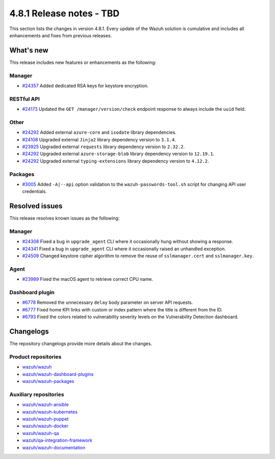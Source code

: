 .. Copyright (C) 2015, Wazuh, Inc.

.. meta::
   :description: Wazuh 4.8.1 has been released. Check out our release notes to discover the changes and additions of this release.

4.8.1 Release notes - TBD
=========================

This section lists the changes in version 4.8.1. Every update of the Wazuh solution is cumulative and includes all enhancements and fixes from previous releases.

What's new
----------

This release includes new features or enhancements as the following:

Manager
^^^^^^^

-  `#24357 <https://github.com/wazuh/wazuh/pull/24357>`__ Added dedicated RSA keys for keystore encryption.

RESTful API
^^^^^^^^^^^

-  `#24173 <https://github.com/wazuh/wazuh/pull/24173>`__ Updated the ``GET /manager/version/check`` endpoint response to always include the ``uuid`` field.

Other
^^^^^

-  `#24292 <https://github.com/wazuh/wazuh/pull/24292>`__ Added external ``azure-core`` and ``isodate`` library dependencies.
-  `#24108 <https://github.com/wazuh/wazuh/pull/24108>`__ Upgraded external ``Jinja2`` library dependency version to ``3.1.4``.
-  `#23925 <https://github.com/wazuh/wazuh/pull/23925>`__ Upgraded external ``requests`` library dependency version to ``2.32.2``.
-  `#24292 <https://github.com/wazuh/wazuh/pull/24292>`__ Upgraded external ``azure-storage-blob`` library dependency version to ``12.19.1``.
-  `#24292 <https://github.com/wazuh/wazuh/pull/24292>`__ Upgraded external ``typing-extensions`` library dependency version to ``4.12.2``.

Packages
^^^^^^^^

-  `#3005 <https://github.com/wazuh/wazuh-packages/pull/3005>`__ Added ``-A|--api`` option validation to the ``wazuh-passwords-tool.sh`` script for changing API user credentials.

Resolved issues
---------------

This release resolves known issues as the following:

Manager
^^^^^^^

-  `#24308 <https://github.com/wazuh/wazuh/pull/24308>`__ Fixed a bug in ``upgrade_agent`` CLI where it occasionally hung without showing a response.
-  `#24341 <https://github.com/wazuh/wazuh/pull/24341>`__ Fixed a bug in ``upgrade_agent`` CLI where it occasionally raised an unhandled exception.
-  `#24509 <https://github.com/wazuh/wazuh/pull/24509>`__ Changed keystore cipher algorithm to remove the reuse of ``sslmanager.cert`` and ``sslmanager.key``.

Agent
^^^^^

-  `#23989 <https://github.com/wazuh/wazuh/pull/23989>`__ Fixed the macOS agent to retrieve correct CPU name.

Dashboard plugin
^^^^^^^^^^^^^^^^

-  `#6778 <https://github.com/wazuh/wazuh-dashboard-plugins/pull/6778>`__ Removed the unnecessary ``delay`` body parameter on server API requests.
-  `#6777 <https://github.com/wazuh/wazuh-dashboard-plugins/pull/6777>`__ Fixed home KPI links with custom or index pattern where the title is different from the ID.
-  `#6793 <https://github.com/wazuh/wazuh-dashboard-plugins/pull/6793>`__ Fixed the colors related to vulnerability severity levels on the Vulnerability Detection dashboard.

Changelogs
----------

The repository changelogs provide more details about the changes.

Product repositories
^^^^^^^^^^^^^^^^^^^^

-  `wazuh/wazuh <https://github.com/wazuh/wazuh/blob/v4.8.1/CHANGELOG.md>`__
-  `wazuh/wazuh-dashboard-plugins <https://github.com/wazuh/wazuh-dashboard-plugins/blob/v4.8.1-2.10.0/CHANGELOG.md>`__
-  `wazuh/wazuh-packages <https://github.com/wazuh/wazuh-packages/blob/v4.8.1/CHANGELOG.md>`__

Auxiliary repositories
^^^^^^^^^^^^^^^^^^^^^^^

-  `wazuh/wazuh-ansible <https://github.com/wazuh/wazuh-ansible/blob/v4.8.1/CHANGELOG.md>`__
-  `wazuh/wazuh-kubernetes <https://github.com/wazuh/wazuh-kubernetes/blob/v4.8.1/CHANGELOG.md>`__
-  `wazuh/wazuh-puppet <https://github.com/wazuh/wazuh-puppet/blob/v4.8.1/CHANGELOG.md>`__
-  `wazuh/wazuh-docker <https://github.com/wazuh/wazuh-docker/blob/v4.8.1/CHANGELOG.md>`__

-  `wazuh/wazuh-qa <https://github.com/wazuh/wazuh-qa/blob/v4.8.1/CHANGELOG.md>`__
-  `wazuh/qa-integration-framework <https://github.com/wazuh/qa-integration-framework/blob/v4.8.1/CHANGELOG.md>`__

-  `wazuh/wazuh-documentation <https://github.com/wazuh/wazuh-documentation/blob/v4.8.1/CHANGELOG.md>`__
